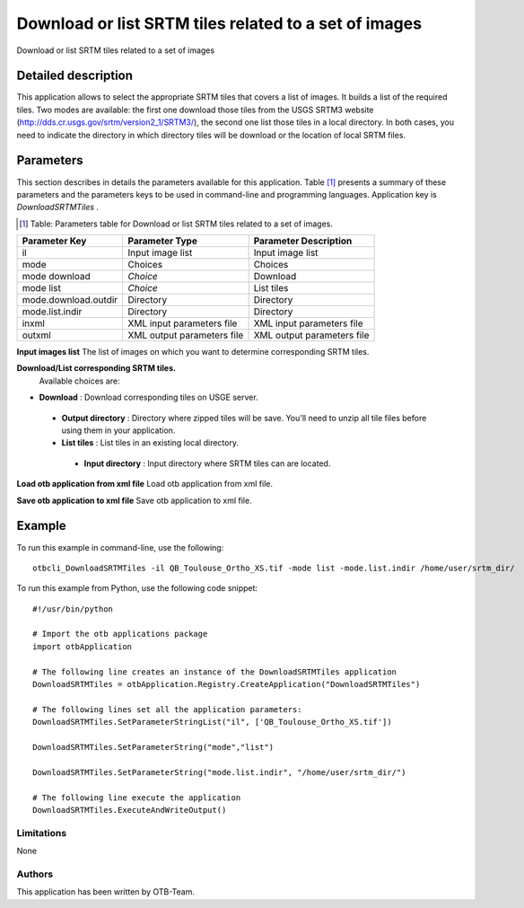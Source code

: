 Download or list SRTM tiles related to a set of images
^^^^^^^^^^^^^^^^^^^^^^^^^^^^^^^^^^^^^^^^^^^^^^^^^^^^^^

Download or list SRTM tiles related to a set of images

Detailed description
--------------------

This application allows to select the appropriate SRTM tiles that covers a list of images. It builds a list of the required tiles. Two modes are available: the first one download those tiles from the USGS SRTM3 website (http://dds.cr.usgs.gov/srtm/version2_1/SRTM3/), the second one list those tiles in a local directory. In both cases, you need to indicate the directory in which directory  tiles will be download or the location of local SRTM files.

Parameters
----------

This section describes in details the parameters available for this application. Table [#]_ presents a summary of these parameters and the parameters keys to be used in command-line and programming languages. Application key is *DownloadSRTMTiles* .

.. [#] Table: Parameters table for Download or list SRTM tiles related to a set of images.

+--------------------+--------------------------+----------------------------------+
|Parameter Key       |Parameter Type            |Parameter Description             |
+====================+==========================+==================================+
|il                  |Input image list          |Input image list                  |
+--------------------+--------------------------+----------------------------------+
|mode                |Choices                   |Choices                           |
+--------------------+--------------------------+----------------------------------+
|mode download       | *Choice*                 |Download                          |
+--------------------+--------------------------+----------------------------------+
|mode list           | *Choice*                 |List tiles                        |
+--------------------+--------------------------+----------------------------------+
|mode.download.outdir|Directory                 |Directory                         |
+--------------------+--------------------------+----------------------------------+
|mode.list.indir     |Directory                 |Directory                         |
+--------------------+--------------------------+----------------------------------+
|inxml               |XML input parameters file |XML input parameters file         |
+--------------------+--------------------------+----------------------------------+
|outxml              |XML output parameters file|XML output parameters file        |
+--------------------+--------------------------+----------------------------------+

**Input images list**
The list of images on which you want to determine corresponding SRTM tiles.

**Download/List corresponding SRTM tiles.**
 Available choices are: 

- **Download** : Download corresponding tiles on USGE server.


 - **Output directory** : Directory where zipped tiles will be save. You'll need to unzip all tile files before using them in your application.


 - **List tiles** : List tiles in an existing local directory.


  - **Input directory** : Input directory where SRTM tiles can are located.



**Load otb application from xml file**
Load otb application from xml file.

**Save otb application to xml file**
Save otb application to xml file.

Example
-------

To run this example in command-line, use the following: 
::

	otbcli_DownloadSRTMTiles -il QB_Toulouse_Ortho_XS.tif -mode list -mode.list.indir /home/user/srtm_dir/

To run this example from Python, use the following code snippet: 

::

	#!/usr/bin/python

	# Import the otb applications package
	import otbApplication

	# The following line creates an instance of the DownloadSRTMTiles application 
	DownloadSRTMTiles = otbApplication.Registry.CreateApplication("DownloadSRTMTiles")

	# The following lines set all the application parameters:
	DownloadSRTMTiles.SetParameterStringList("il", ['QB_Toulouse_Ortho_XS.tif'])

	DownloadSRTMTiles.SetParameterString("mode","list")

	DownloadSRTMTiles.SetParameterString("mode.list.indir", "/home/user/srtm_dir/")

	# The following line execute the application
	DownloadSRTMTiles.ExecuteAndWriteOutput()

Limitations
~~~~~~~~~~~

None

Authors
~~~~~~~

This application has been written by OTB-Team.

